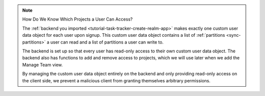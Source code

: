 .. note:: How Do We Know Which Projects a User Can Access?
   
   The :ref:`backend you imported
   <tutorial-task-tracker-create-realm-app>` makes exactly one custom
   user data object for each user upon signup. This custom user data
   object contains a list of :ref:`partitions <sync-partitions>` a user can
   read and a list of partitions a user can write to.
   
   The backend is set up so that every user has read-only access to
   their own custom user data object. The backend also has functions to
   add and remove access to projects, which we will use later when we
   add the Manage Team view.

   By managing the custom user data object entirely on the backend and only
   providing read-only access on the client side, we prevent a malicious
   client from granting themselves arbitrary permissions.
